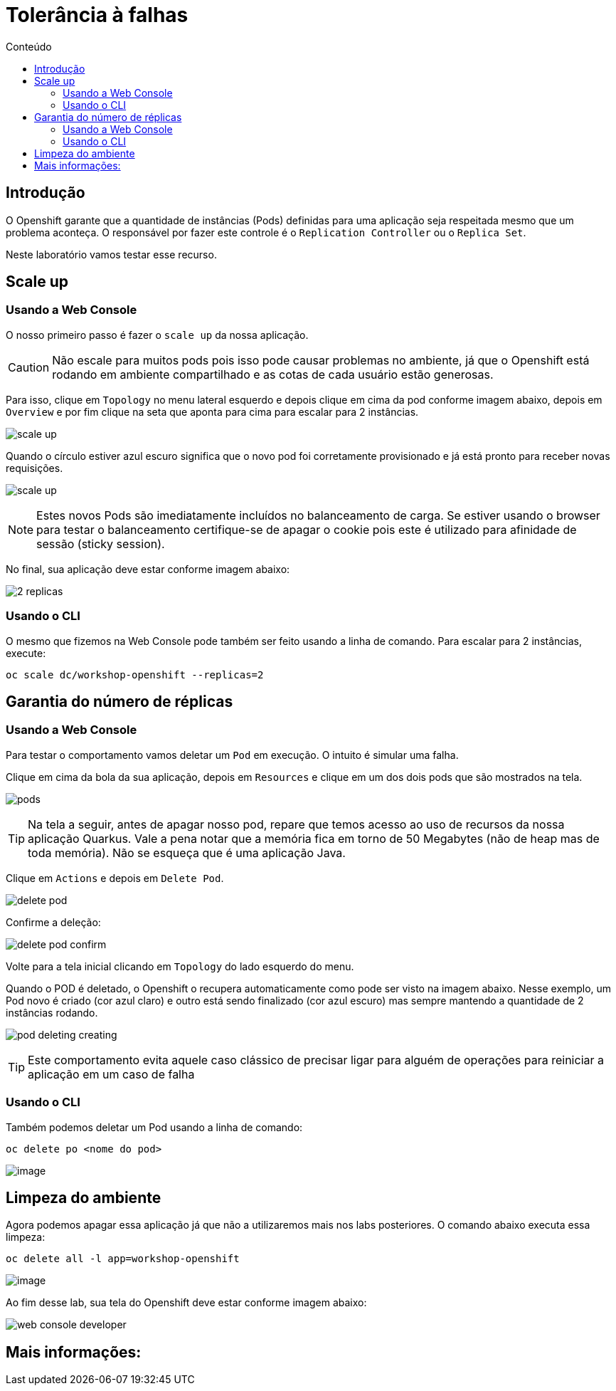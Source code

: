 [[tolerância-a-falhas]]
= Tolerância à falhas
:imagesdir: images
:toc:
:toc-title: Conteúdo

== Introdução

O Openshift garante que a quantidade de instâncias (Pods) definidas para uma aplicação seja respeitada mesmo que um problema aconteça. O responsável por fazer este controle é o `Replication Controller` ou o `Replica Set`.

Neste laboratório vamos testar esse recurso.

[[scale-up]]
== Scale up

=== Usando a Web Console

O nosso primeiro passo é fazer o `scale up` da nossa aplicação.

CAUTION: Não escale para muitos pods pois isso pode causar problemas no ambiente, já que o Openshift está rodando em ambiente compartilhado e as cotas de cada usuário estão generosas.

Para isso, clique em `Topology` no menu lateral esquerdo e depois clique em cima da pod conforme imagem abaixo, depois em `Overview` e por fim clique na seta que aponta para cima para escalar para 2 instâncias.

image:scale-up.png[]

Quando o círculo estiver azul escuro significa que o novo pod foi corretamente provisionado e já está pronto para receber novas requisições.

image:scale-up.gif[]

NOTE: Estes novos Pods são imediatamente incluídos no balanceamento de carga. Se estiver usando o browser para testar o balanceamento certifique-se de apagar o cookie pois este é utilizado para afinidade de sessão (sticky session).

No final, sua aplicação deve estar conforme imagem abaixo:

image:2-replicas.png[]

=== Usando o CLI

O mesmo que fizemos na Web Console pode também ser feito usando a linha de comando. Para escalar para 2 instâncias, execute:

[source,bash,role=copypaste]
----
oc scale dc/workshop-openshift --replicas=2
----

[[garantia-do-número-de-réplicas]]
== Garantia do número de réplicas

=== Usando a Web Console

Para testar o comportamento vamos deletar um `Pod` em execução. O intuito é simular uma falha.

Clique em cima da bola da sua aplicação, depois em `Resources` e clique em um dos dois pods que são mostrados na tela.

image:pods.png[]

TIP: Na tela a seguir, antes de apagar nosso pod, repare que temos acesso ao uso de recursos da nossa aplicação Quarkus. Vale a pena notar que a memória fica em torno de 50 Megabytes (não de heap mas de toda memória). Não se esqueça que é uma aplicação Java.

Clique em `Actions` e depois em `Delete Pod`.

image:delete-pod.png[]

Confirme a deleção:

image:delete-pod-confirm.png[]

Volte para a tela inicial clicando em `Topology` do lado esquerdo do menu.

Quando o POD é deletado, o Openshift o recupera automaticamente como pode ser visto na imagem abaixo. Nesse exemplo, um Pod novo é criado (cor azul claro) e outro está sendo finalizado (cor azul escuro) mas sempre mantendo a quantidade de 2 instâncias rodando.

image:pod-deleting-creating.png[]

TIP: Este comportamento evita aquele caso clássico de precisar ligar para alguém de operações para reiniciar a aplicação em um caso de falha

=== Usando o CLI

Também podemos deletar um Pod usando a linha de comando:

[source,bash,role=copypaste]
----
oc delete po <nome do pod>
----

image:https://raw.githubusercontent.com/guaxinim/test-drive-openshift/master/gitbook/assets/delete-pod.gif[image]


[[limpeza-do-ambiente]]
== Limpeza do ambiente

Agora podemos apagar essa aplicação já que não a utilizaremos mais nos labs posteriores. O comando abaixo executa essa limpeza:

[source,bash,role=copypaste]
----
oc delete all -l app=workshop-openshift
----

image:https://raw.githubusercontent.com/guaxinim/test-drive-openshift/master/gitbook/assets/delete-all.gif[image]

Ao fim desse lab, sua tela do Openshift deve estar conforme imagem abaixo:

image:web-console-developer.png[]

[[mais-informações]]
== Mais informações: